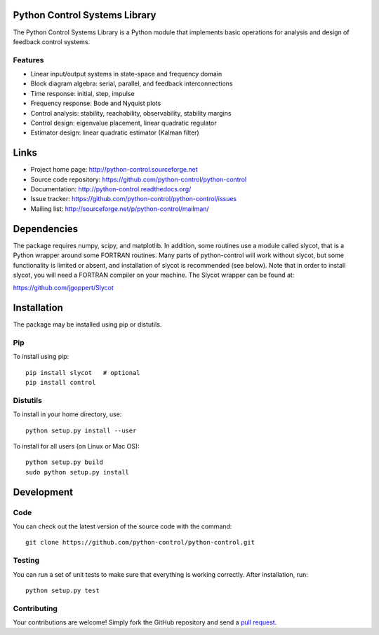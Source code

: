 .. image:: https://travis-ci.org/LucasRMehl/my-python-control.svg?branch=covslayer
   :target: https://travis-ci.org/LucasRMehl/my-python-control
.. image:: https://coveralls.io/repos/LucasRMehl/my-python-control/badge.png
   :target: https://coveralls.io/r/LucasRMehl/my-python-control

Python Control Systems Library
==============================

The Python Control Systems Library is a Python module that implements basic
operations for analysis and design of feedback control systems.

Features
--------

- Linear input/output systems in state-space and frequency domain
- Block diagram algebra: serial, parallel, and feedback interconnections
- Time response: initial, step, impulse
- Frequency response: Bode and Nyquist plots
- Control analysis: stability, reachability, observability, stability margins
- Control design: eigenvalue placement, linear quadratic regulator
- Estimator design: linear quadratic estimator (Kalman filter)


Links
=====

- Project home page: http://python-control.sourceforge.net
- Source code repository: https://github.com/python-control/python-control
- Documentation: http://python-control.readthedocs.org/
- Issue tracker: https://github.com/python-control/python-control/issues
- Mailing list: http://sourceforge.net/p/python-control/mailman/


Dependencies
============

The package requires numpy, scipy, and matplotlib.  In addition, some routines
use a module called slycot, that is a Python wrapper around some FORTRAN
routines.  Many parts of python-control will work without slycot, but some
functionality is limited or absent, and installation of slycot is recommended
(see below).  Note that in order to install slycot, you will need a FORTRAN
compiler on your machine.  The Slycot wrapper can be found at:

https://github.com/jgoppert/Slycot

Installation
============

The package may be installed using pip or distutils.

Pip
---

To install using pip::

  pip install slycot   # optional
  pip install control

Distutils
---------

To install in your home directory, use::

  python setup.py install --user

To install for all users (on Linux or Mac OS)::

  python setup.py build
  sudo python setup.py install


Development
===========

Code
----

You can check out the latest version of the source code with the command::

  git clone https://github.com/python-control/python-control.git

Testing
-------

You can run a set of unit tests to make sure that everything is working
correctly.  After installation, run::

  python setup.py test

Contributing
------------

Your contributions are welcome!  Simply fork the GitHub repository and send a
`pull request`_.

.. _pull request: https://github.com/python-control/python-control/pulls
